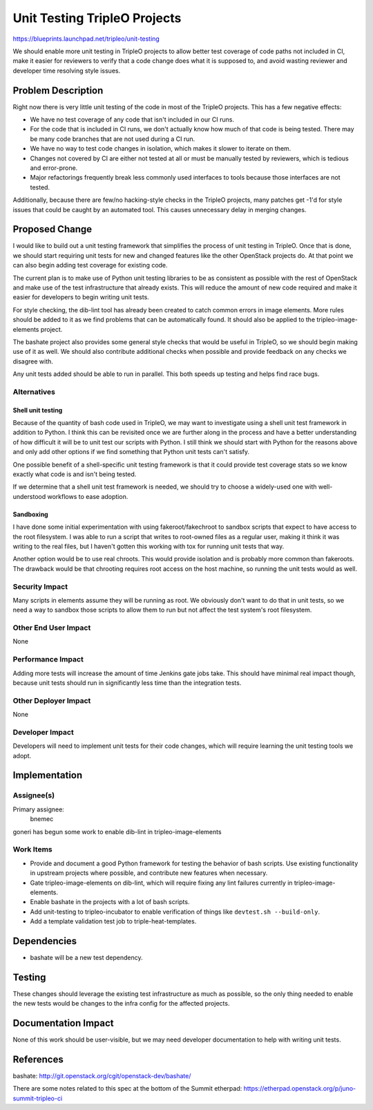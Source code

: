 ..
 This work is licensed under a Creative Commons Attribution 3.0 Unported
 License.

 http://creativecommons.org/licenses/by/3.0/legalcode

==========================================
Unit Testing TripleO Projects
==========================================

https://blueprints.launchpad.net/tripleo/unit-testing

We should enable more unit testing in TripleO projects to allow better test
coverage of code paths not included in CI, make it easier for reviewers
to verify that a code change does what it is supposed to, and avoid wasting
reviewer and developer time resolving style issues.

Problem Description
===================

Right now there is very little unit testing of the code in most of the TripleO
projects.  This has a few negative effects:

- We have no test coverage of any code that isn't included in our CI runs.

- For the code that is included in CI runs, we don't actually know how much
  of that code is being tested.  There may be many code branches that are not
  used during a CI run.

- We have no way to test code changes in isolation, which makes it slower to
  iterate on them.

- Changes not covered by CI are either not tested at all or must be manually
  tested by reviewers, which is tedious and error-prone.

- Major refactorings frequently break less commonly used interfaces to tools
  because those interfaces are not tested.

Additionally, because there are few/no hacking-style checks in the TripleO
projects, many patches get -1'd for style issues that could be caught by
an automated tool.  This causes unnecessary delay in merging changes.

Proposed Change
===============

I would like to build out a unit testing framework that simplifies the
process of unit testing in TripleO.  Once that is done, we should start
requiring unit tests for new and changed features like the other OpenStack
projects do.  At that point we can also begin adding test coverage for
existing code.

The current plan is to make use of Python unit testing libraries to be as
consistent as possible with the rest of OpenStack and make use of the test
infrastructure that already exists.  This will reduce the amount of new code
required and make it easier for developers to begin writing unit tests.

For style checking, the dib-lint tool has already been created to catch
common errors in image elements.  More rules should be added to it as we
find problems that can be automatically found.  It should also be applied
to the tripleo-image-elements project.

The bashate project also provides some general style checks that would be
useful in TripleO, so we should begin making use of it as well.  We should
also contribute additional checks when possible and provide feedback on any
checks we disagree with.

Any unit tests added should be able to run in parallel.  This both speeds up
testing and helps find race bugs.

Alternatives
------------

Shell unit testing
^^^^^^^^^^^^^^^^^^
Because of the quantity of bash code used in TripleO, we may want to
investigate using a shell unit test framework in addition to Python.  I
think this can be revisited once we are further along in the process and
have a better understanding of how difficult it will be to unit test our
scripts with Python.  I still think we should start with Python for the
reasons above and only add other options if we find something that Python
unit tests can't satisfy.

One possible benefit of a shell-specific unit testing framework is that it
could provide test coverage stats so we know exactly what code is and isn't
being tested.

If we determine that a shell unit test framework is needed, we should try
to choose a widely-used one with well-understood workflows to ease adoption.

Sandboxing
^^^^^^^^^^
I have done some initial experimentation with using fakeroot/fakechroot to
sandbox scripts that expect to have access to the root filesystem.  I was
able to run a script that writes to root-owned files as a regular user, making
it think it was writing to the real files, but I haven't gotten this working
with tox for running unit tests that way.

Another option would be to use real chroots.  This would provide isolation
and is probably more common than fakeroots.  The drawback would be that
chrooting requires root access on the host machine, so running the unit tests
would as well.

Security Impact
---------------

Many scripts in elements assume they will be running as root.  We obviously
don't want to do that in unit tests, so we need a way to sandbox those scripts
to allow them to run but not affect the test system's root filesystem.

Other End User Impact
---------------------

None

Performance Impact
------------------

Adding more tests will increase the amount of time Jenkins gate jobs take.
This should have minimal real impact though, because unit tests should run
in significantly less time than the integration tests.

Other Deployer Impact
---------------------

None

Developer Impact
----------------

Developers will need to implement unit tests for their code changes, which
will require learning the unit testing tools we adopt.


Implementation
==============

Assignee(s)
-----------

Primary assignee:
    bnemec

goneri has begun some work to enable dib-lint in tripleo-image-elements

Work Items
----------

* Provide and document a good Python framework for testing the behavior of
  bash scripts.  Use existing functionality in upstream projects where
  possible, and contribute new features when necessary.

* Gate tripleo-image-elements on dib-lint, which will require fixing any
  lint failures currently in tripleo-image-elements.

* Enable bashate in the projects with a lot of bash scripts.

* Add unit-testing to tripleo-incubator to enable verification of things
  like ``devtest.sh --build-only``.

* Add a template validation test job to triple-heat-templates.

Dependencies
============

* bashate will be a new test dependency.

Testing
=======

These changes should leverage the existing test infrastructure as much as
possible, so the only thing needed to enable the new tests would be changes
to the infra config for the affected projects.

Documentation Impact
====================

None of this work should be user-visible, but we may need developer
documentation to help with writing unit tests.


References
==========

bashate: http://git.openstack.org/cgit/openstack-dev/bashate/

There are some notes related to this spec at the bottom of the Summit
etherpad: https://etherpad.openstack.org/p/juno-summit-tripleo-ci
